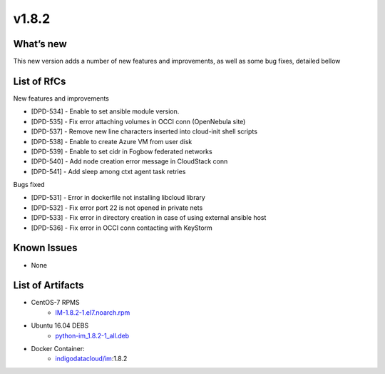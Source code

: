 v1.8.2
------

What’s new
~~~~~~~~~~

This new version adds a number of new features and improvements, as well as some bug fixes, detailed bellow

List of RfCs
~~~~~~~~~~~~
New features and improvements

- [DPD-534] - Enable to set ansible module version.
- [DPD-535] - Fix error attaching volumes in OCCI conn (OpenNebula site)
- [DPD-537] - Remove new line characters inserted into cloud-init shell scripts
- [DPD-538] - Enable to create Azure VM from user disk
- [DPD-539] - Enable to set cidr in Fogbow federated networks
- [DPD-540] - Add node creation error message in CloudStack conn
- [DPD-541] - Add sleep among ctxt agent task retries


Bugs fixed

- [DPD-531] - Error in dockerfile not installing libcloud library
- [DPD-532] - Fix error port 22 is not opened in private nets
- [DPD-533] - Fix error in directory creation in case of using external ansible host
- [DPD-536] - Fix error in OCCI conn contacting with KeyStorm


Known Issues
~~~~~~~~~~~~
* None

List of Artifacts
~~~~~~~~~~~~~~~~~

* CentOS-7 RPMS
    * `IM-1.8.2-1.el7.noarch.rpm <http://repo.indigo-datacloud.eu/repository/deep-hdc/production/1/centos7/x86_64/base/repoview/IM.html>`_

* Ubuntu 16.04 DEBS
    * `python-im_1.8.2-1_all.deb <http://repo.indigo-datacloud.eu/repository/deep-hdc/production/1/ubuntu/dists/xenial/main/binary-amd64/python-python-im_1.8.2-1_all.deb>`_

* Docker Container:
    * `indigodatacloud/im <https://hub.docker.com/r/indigodatacloud/im/tags/>`__:1.8.2
